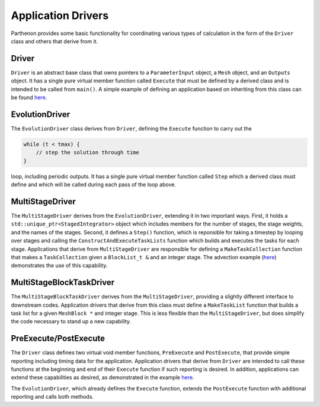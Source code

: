 Application Drivers
===================

Parthenon provides some basic functionality for coordinating various
types of calculation in the form of the ``Driver`` class and others that
derive from it.

Driver
------

``Driver`` is an abstract base class that owns pointers to a
``ParameterInput`` object, a ``Mesh`` object, and an ``Outputs`` object.
It has a single pure virtual member function called ``Execute`` that
must be defined by a derived class and is intended to be called from
``main()``. A simple example of defining an application based on
inheriting from this class can be found
`here <../example/calculate_pi/pi_driver.hpp>`__.

EvolutionDriver
---------------

The ``EvolutionDriver`` class derives from ``Driver``, defining the
``Execute`` function to carry out the

.. code:: cpp

   while (t < tmax) {
       // step the solution through time
   }

loop, including periodic outputs. It has a single pure virtual member
function called ``Step`` which a derived class must define and which
will be called during each pass of the loop above.

MultiStageDriver
----------------

The ``MultiStageDriver`` derives from the ``EvolutionDriver``, extending
it in two important ways. First, it holds a
``std::unique_ptr<StagedIntegrator>`` object which includes members for
the number of stages, the stage weights, and the names of the stages.
Second, it defines a ``Step()`` function, which is reponsible for taking
a timestep by looping over stages and calling the
``ConstructAndExecuteTaskLists`` function which builds and executes the
tasks for each stage. Applications that derive from ``MultiStageDriver``
are responsible for defining a ``MakeTaskCollection`` function that
makes a ``TaskCollection`` given a ``BlockList_t &`` and an integer
stage. The advection example
(`here <https://github.com/parthenon-hpc-lab/parthenon/blob/develop/example/advection/advection_driver.hpp>`__) demonstrates the
use of this capability.

MultiStageBlockTaskDriver
-------------------------

The ``MultiStageBlockTaskDriver`` derives from the ``MultiStageDriver``,
providing a slightly different interface to downstream codes.
Application drivers that derive from this class must define a
``MakeTaskList`` function that builds a task list for a given
``MeshBlock *`` and integer stage. This is less flexible than the
``MultiStageDriver``, but does simplify the code necessary to stand up a
new capability.

PreExecute/PostExecute
----------------------

The ``Driver`` class defines two virtual void member functions,
``PreExecute`` and ``PostExecute``, that provide simple reporting
including timing data for the application. Application drivers that
derive from ``Driver`` are intended to call these functions at the
beginning and end of their ``Execute`` function if such reporting is
desired. In addition, applications can extend these capabilities as
desired, as demonstrated in the example
`here <https://github.com/parthenon-hpc-lab/parthenon/blob/develop/example/calculate_pi/pi_driver.cpp>`__.

The ``EvolutionDriver``, which already defines the ``Execute`` function,
extends the ``PostExecute`` function with additional reporting and calls
both methods.
